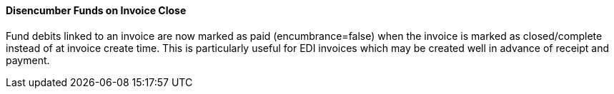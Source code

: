 Disencumber Funds on Invoice Close
^^^^^^^^^^^^^^^^^^^^^^^^^^^^^^^^^^

Fund debits linked to an invoice are now marked as paid (encumbrance=false)
when the invoice is marked as closed/complete instead of at invoice create
time.  This is particularly useful for EDI invoices which may be 
created well in advance of receipt and payment.

